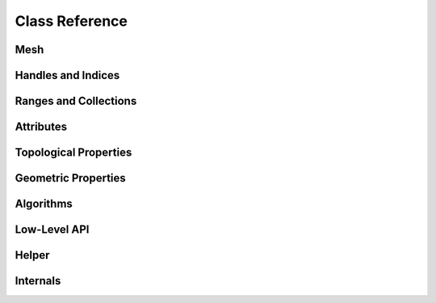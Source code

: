 Class Reference
===============

Mesh
----

.. doxygenclass:: polymesh::Mesh
    :members:

.. _handles-ref:

Handles and Indices
-------------------

.. doxygenstruct:: polymesh::primitive_index
    :members:

.. doxygenstruct:: polymesh::face_index
    :members:

.. doxygenstruct:: polymesh::vertex_index
    :members:

.. doxygenstruct:: polymesh::edge_index
    :members:

.. doxygenstruct:: polymesh::halfedge_index
    :members:

.. doxygenstruct:: polymesh::primitive_handle
    :members:

.. doxygenstruct:: polymesh::face_handle
    :members:

.. doxygenstruct:: polymesh::vertex_handle
    :members:

.. doxygenstruct:: polymesh::edge_handle
    :members:

.. doxygenstruct:: polymesh::halfedge_handle
    :members:

.. _ranges-ref:

Ranges and Collections
----------------------

.. doxygenstruct:: polymesh::smart_range
    :members:

.. doxygenstruct:: polymesh::smart_collection
    :members:

.. doxygenstruct:: polymesh::face_collection
    :members:

.. doxygenstruct:: polymesh::vertex_collection
    :members:

.. doxygenstruct:: polymesh::edge_collection
    :members:

.. doxygenstruct:: polymesh::halfedge_collection
    :members:

Attributes
----------

.. doxygenstruct:: polymesh::vertex_attribute
    :members:

.. doxygenstruct:: polymesh::face_attribute
    :members:

.. doxygenstruct:: polymesh::edge_attribute
    :members:

.. doxygenstruct:: polymesh::halfedge_attribute
    :members:

.. doxygenstruct:: polymesh::primitive_attribute
    :members:

.. doxygenstruct:: polymesh::primitive_attribute_base
    :members:

.. _topological-properties-ref:

Topological Properties
----------------------

.. doxygenfunction:: polymesh::is_vertex_boundary

.. doxygenfunction:: polymesh::is_face_boundary

.. doxygenfunction:: polymesh::is_edge_boundary

.. doxygenfunction:: polymesh::is_halfedge_boundary

.. doxygenfunction:: polymesh::is_vertex_isolated

.. doxygenfunction:: polymesh::is_edge_isolated

.. doxygenfunction:: polymesh::valence

.. doxygenfunction:: polymesh::is_triangle

.. doxygenfunction:: polymesh::is_quad

.. doxygenfunction:: polymesh::edge_between

.. doxygenfunction:: polymesh::halfedge_from_to

.. doxygenfunction:: polymesh::are_adjacent

.. doxygenfunction:: polymesh::is_triangle_mesh

.. doxygenfunction:: polymesh::is_quad_mesh

.. doxygenfunction:: polymesh::euler_characteristic

.. doxygenfunction:: polymesh::is_closed_mesh

.. doxygenfunction:: polymesh::can_collapse

.. doxygenfunction:: polymesh::can_flip

.. doxygenfunction:: can_rotate_next(edge_handle)

.. doxygenfunction:: can_rotate_prev(edge_handle)

.. doxygenfunction:: can_rotate_next(halfedge_handle)

.. doxygenfunction:: can_rotate_prev(halfedge_handle)

.. doxygenfunction:: can_add_or_get_edge(vertex_handle, vertex_handle)

.. doxygenfunction:: can_add_or_get_edge(halfedge_handle, halfedge_handle)

.. _geometric-properties-ref:

Geometric Properties
--------------------

.. doxygenfunction:: polymesh::face_area

.. doxygenfunction:: polymesh::face_centroid

.. doxygenfunction:: polymesh::face_normal

.. doxygenfunction:: polymesh::triangle_area

.. doxygenfunction:: polymesh::triangle_centroid

.. doxygenfunction:: polymesh::triangle_normal

.. doxygenfunction:: polymesh::triangle_normal_unorm

.. doxygenfunction:: polymesh::bary_interpolate

.. doxygenfunction:: polymesh::barycoords_of

.. doxygenfunction:: polymesh::edge_length(edge_handle, vertex_attribute<Pos3> const&)

.. doxygenfunction:: polymesh::edge_length(halfedge_handle, vertex_attribute<Pos3> const&)

.. doxygenfunction:: polymesh::edge_vector

.. doxygenfunction:: polymesh::edge_dir

.. doxygenfunction:: polymesh::angle_to_next

.. doxygenfunction:: polymesh::angle_to_prev

.. doxygenfunction:: polymesh::angle_defect

.. doxygenfunction:: polymesh::cotan_weight

.. doxygenfunction:: polymesh::vertex_voronoi_areas

.. doxygenfunction:: polymesh::vertex_normals_uniform

.. doxygenfunction:: polymesh::vertex_normals_by_area

.. doxygenfunction:: polymesh::face_normals

.. doxygenfunction:: polymesh::triangle_normals

.. doxygenfunction:: polymesh::triangle_areas

.. doxygenfunction:: polymesh::cotan_weights

.. doxygenfunction:: polymesh::barycentric_coordinates

.. doxygenfunction:: polymesh::is_delaunay

.. doxygenfunction:: polymesh::can_collapse_without_flips

.. _algorithms-ref:

Algorithms
----------

.. doxygenfunction:: polymesh::vertex_components

.. doxygenfunction:: polymesh::face_components

.. doxygenfunction:: polymesh::vertex_component

.. doxygenfunction:: polymesh::face_component(face_handle)

.. doxygenfunction:: polymesh::face_component(vertex_handle)

.. doxygenfunction:: polymesh::deduplicate


Low-Level API
-------------

.. doxygenstruct:: polymesh::low_level_api_base
    :members:

.. doxygenstruct:: polymesh::low_level_api_mutable
    :members:

Helper
------

.. doxygenfunction:: polymesh::copy

.. doxygenstruct:: polymesh::unique_ptr

.. doxygenstruct:: polymesh::unique_array


Internals
---------

.. doxygenstruct:: polymesh::vertex_tag

.. doxygenstruct:: polymesh::face_tag

.. doxygenstruct:: polymesh::edge_tag

.. doxygenstruct:: polymesh::halfedge_tag
